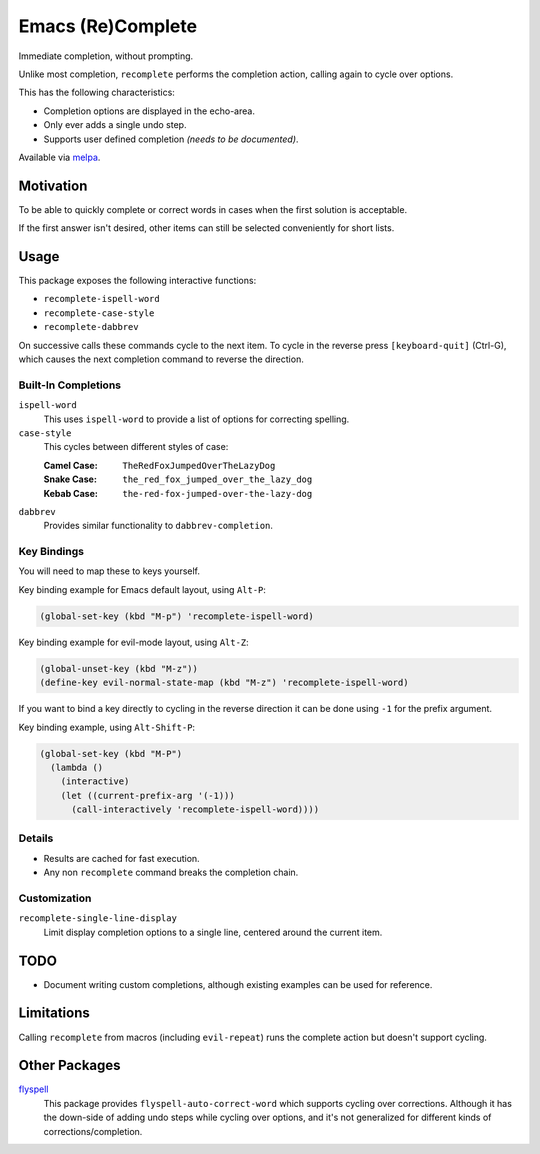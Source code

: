 ##################
Emacs (Re)Complete
##################

Immediate completion, without prompting.

Unlike most completion, ``recomplete`` performs the completion action,
calling again to cycle over options.

This has the following characteristics:

- Completion options are displayed in the echo-area.
- Only ever adds a single undo step.
- Supports user defined completion *(needs to be documented)*.

Available via `melpa <https://melpa.org/#/recomplete>`__.


Motivation
==========

To be able to quickly complete or correct words in cases when the first solution is acceptable.

If the first answer isn't desired, other items can still be selected conveniently for short lists.


Usage
=====

This package exposes the following interactive functions:

- ``recomplete-ispell-word``
- ``recomplete-case-style``
- ``recomplete-dabbrev``


On successive calls these commands cycle to the next item.
To cycle in the reverse press ``[keyboard-quit]`` (Ctrl-G),
which causes the next completion command to reverse the direction.


Built-In Completions
--------------------

``ispell-word``
   This uses ``ispell-word`` to provide a list of options for correcting spelling.
``case-style``
   This cycles between different styles of case:

   :Camel Case: ``TheRedFoxJumpedOverTheLazyDog``
   :Snake Case: ``the_red_fox_jumped_over_the_lazy_dog``
   :Kebab Case: ``the-red-fox-jumped-over-the-lazy-dog``
``dabbrev``
   Provides similar functionality to ``dabbrev-completion``.


Key Bindings
------------

You will need to map these to keys yourself.

Key binding example for Emacs default layout, using ``Alt-P``:

.. code-block:: elisp

   (global-set-key (kbd "M-p") 'recomplete-ispell-word)

Key binding example for evil-mode layout, using ``Alt-Z``:

.. code-block:: elisp

   (global-unset-key (kbd "M-z"))
   (define-key evil-normal-state-map (kbd "M-z") 'recomplete-ispell-word)

If you want to bind a key directly to cycling in the reverse direction
it can be done using ``-1`` for the prefix argument.

Key binding example, using ``Alt-Shift-P``:

.. code-block:: elisp

   (global-set-key (kbd "M-P")
     (lambda ()
       (interactive)
       (let ((current-prefix-arg '(-1)))
         (call-interactively 'recomplete-ispell-word))))


Details
-------

- Results are cached for fast execution.
- Any non ``recomplete`` command breaks the completion chain.


Customization
-------------

``recomplete-single-line-display``
   Limit display completion options to a single line, centered around the current item.


TODO
====

- Document writing custom completions,
  although existing examples can be used for reference.


Limitations
===========

Calling ``recomplete`` from macros (including ``evil-repeat``)
runs the complete action but doesn't support cycling.

..
   Installation
   ============

   The package is `available in melpa <https://melpa.org/#/recomplete>`__ as ``recomplete``.

   .. code-block:: elisp

      (use-package recomplete)

   Combined with key bindings, for evil-mode:

   .. code-block:: elisp

      (use-package recomplete
        :config
        (define-key evil-normal-state-map (kbd "M-z") 'recomplete-ispell-word))


Other Packages
==============

`flyspell <https://www.emacswiki.org/emacs/FlySpell>`__
   This package provides ``flyspell-auto-correct-word`` which supports cycling over corrections.
   Although it has the down-side of adding undo steps while cycling over options,
   and it's not generalized for different kinds of corrections/completion.
